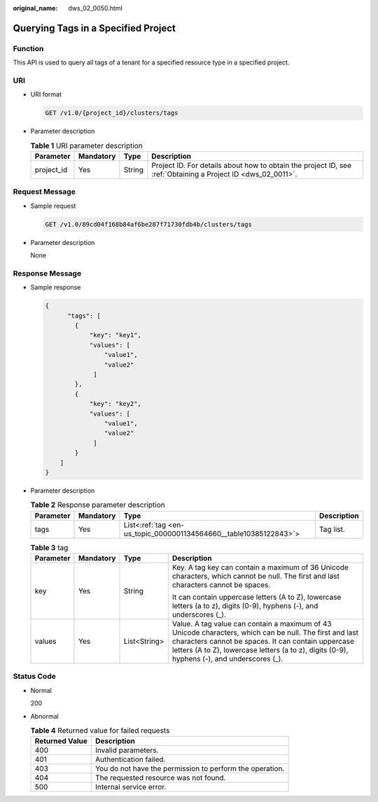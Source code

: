 :original_name: dws_02_0050.html

.. _dws_02_0050:

Querying Tags in a Specified Project
====================================

Function
--------

This API is used to query all tags of a tenant for a specified resource type in a specified project.

URI
---

-  URI format

   .. code-block:: text

      GET /v1.0/{project_id}/clusters/tags

-  Parameter description

   .. table:: **Table 1** URI parameter description

      +------------+-----------+--------+--------------------------------------------------------------------------------------------------------------+
      | Parameter  | Mandatory | Type   | Description                                                                                                  |
      +============+===========+========+==============================================================================================================+
      | project_id | Yes       | String | Project ID. For details about how to obtain the project ID, see :ref:`Obtaining a Project ID <dws_02_0011>`. |
      +------------+-----------+--------+--------------------------------------------------------------------------------------------------------------+

Request Message
---------------

-  Sample request

   .. code-block:: text

      GET /v1.0/89cd04f168b84af6be287f71730fdb4b/clusters/tags

-  Parameter description

   None

Response Message
----------------

-  Sample response

   .. code-block::

      {
            "tags": [
              {
                  "key": "key1",
                  "values": [
                      "value1",
                      "value2"
                   ]
              },
              {
                  "key": "key2",
                  "values": [
                      "value1",
                      "value2"
                   ]
              }
          ]
      }

-  Parameter description

   .. table:: **Table 2** Response parameter description

      +-----------+-----------+-------------------------------------------------------------------+-------------+
      | Parameter | Mandatory | Type                                                              | Description |
      +===========+===========+===================================================================+=============+
      | tags      | Yes       | List<:ref:`tag <en-us_topic_0000001134564660__table10385122843>`> | Tag list.   |
      +-----------+-----------+-------------------------------------------------------------------+-------------+

   .. _en-us_topic_0000001134564660__table10385122843:

   .. table:: **Table 3** tag

      +-----------------+-----------------+-----------------+--------------------------------------------------------------------------------------------------------------------------------------------------------------------------------------------------------------------------------------------------------------+
      | Parameter       | Mandatory       | Type            | Description                                                                                                                                                                                                                                                  |
      +=================+=================+=================+==============================================================================================================================================================================================================================================================+
      | key             | Yes             | String          | Key. A tag key can contain a maximum of 36 Unicode characters, which cannot be null. The first and last characters cannot be spaces.                                                                                                                         |
      |                 |                 |                 |                                                                                                                                                                                                                                                              |
      |                 |                 |                 | It can contain uppercase letters (A to Z), lowercase letters (a to z), digits (0-9), hyphens (-), and underscores (_).                                                                                                                                       |
      +-----------------+-----------------+-----------------+--------------------------------------------------------------------------------------------------------------------------------------------------------------------------------------------------------------------------------------------------------------+
      | values          | Yes             | List<String>    | Value. A tag value can contain a maximum of 43 Unicode characters, which can be null. The first and last characters cannot be spaces. It can contain uppercase letters (A to Z), lowercase letters (a to z), digits (0-9), hyphens (-), and underscores (_). |
      +-----------------+-----------------+-----------------+--------------------------------------------------------------------------------------------------------------------------------------------------------------------------------------------------------------------------------------------------------------+

Status Code
-----------

-  Normal

   200

-  Abnormal

   .. table:: **Table 4** Returned value for failed requests

      ============== ========================================================
      Returned Value Description
      ============== ========================================================
      400            Invalid parameters.
      401            Authentication failed.
      403            You do not have the permission to perform the operation.
      404            The requested resource was not found.
      500            Internal service error.
      ============== ========================================================
